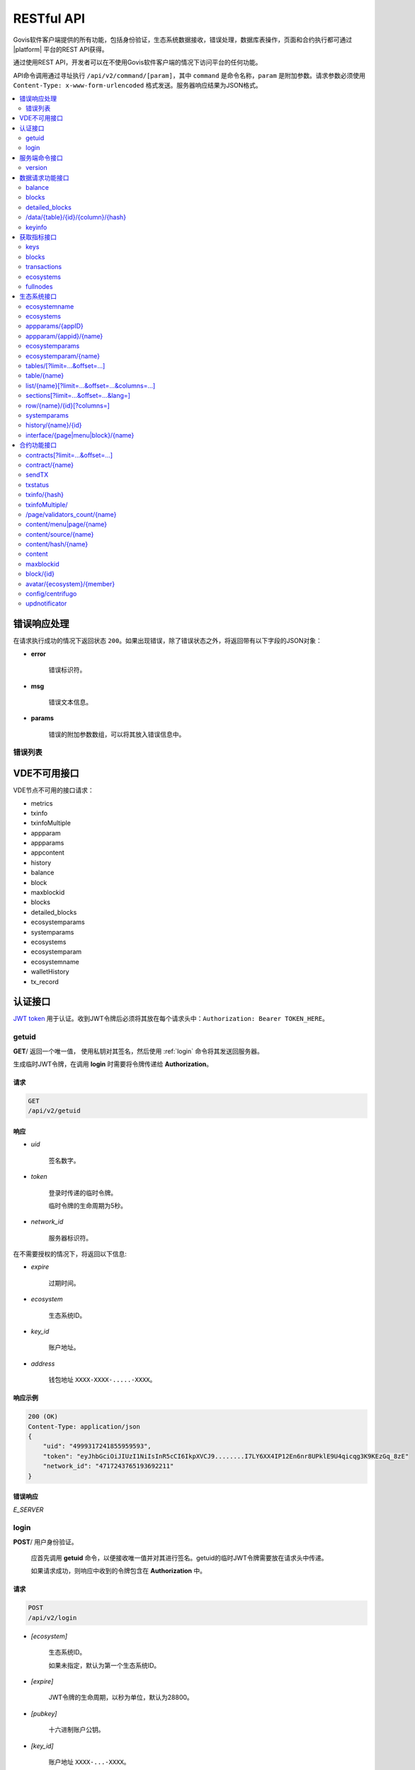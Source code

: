 .. _JWT token: https://jwt.io

RESTful API
###########

Govis软件客户端提供的所有功能，包括身份验证，生态系统数据接收，错误处理，数据库表操作，页面和合约执行都可通过 |platform| 平台的REST API获得。

通过使用REST API，开发者可以在不使用Govis软件客户端的情况下访问平台的任何功能。


API命令调用通过寻址执行 ``/api/v2/command/[param]``，其中 ``command`` 是命令名称，``param`` 是附加参数。请求参数必须使用 ``Content-Type: x-www-form-urlencoded`` 格式发送。服务器响应结果为JSON格式。 

.. contents::
   :depth: 2
   :local:



错误响应处理
==============

在请求执行成功的情况下返回状态 ``200``。如果出现错误，除了错误状态之外，将返回带有以下字段的JSON对象：

* **error**
    
    错误标识符。

* **msg**
    
    错误文本信息。

* **params**
    
    错误的附加参数数组，可以将其放入错误信息中。


.. code-block:: default
    :caption: 响应示例

    400 (Bad 请求)
    Content-Type: application/json
    {
        "err": "E_INVALIDWALLET",
        "msg": "Wallet 1234-5678-9012 is not valid",
        "params": ["1234-5678-9012"]
    }


错误列表
----------

.. describe:: E_CONTRACT
    
    不存在 ``%s`` 合约

.. describe:: E_DBNIL

    数据库为空

.. describe:: E_DELETEDKEY

    账户地址已冻结

.. describe:: E_ECOSYSTEM

    生态系统 ``%d`` 不存在

.. describe:: E_EMPTYPUBLIC

    账户公钥无效

.. describe:: E_KEYNOTFOUND

    账户地址未找到

.. describe:: E_HASHWRONG

    哈希不正确

.. describe:: E_HASHNOTFOUND

    哈希未找到

.. describe:: E_HEAVYPAGE

    页面加载过多

.. describe:: E_INVALIDWALLET

    钱包地址 ``%s`` 无效

.. describe:: E_LIMITTXSIZE

    该交易大小已超出限制

.. describe:: E_NOTFOUND

    页面或菜单内容未找到

.. describe:: E_PARAMNOTFOUND

    参数未找到

.. describe:: E_PERMISSION

    没有权限

.. describe::  E_QUERY

    数据库查询错误

.. describe:: E_RECOVERED

    API发生恐慌性错误。

    如果出现恐慌性错误，则返回错误。

    这个错误意味着您遇到了一个需要查找和修复的bug。

.. describe:: E_SERVER


    服务器错误。

    如果在golang库函数中有错误，则返回。*msg* 字段包含错误文本信息。

    在响应任何命令时都可能出现 **E_SERVER** 错误。如果由于输入参数不正确而出现，则可以将其更改为相关错误。在另一种情况下，这个错误报告无效的操作或不正确的系统配置，这需要更详细的调查报告。

.. describe:: E_SIGNATURE

    签名不正确

.. describe:: E_STATELOGIN

    ``%s`` 不是生态系统 ``%s`` 内的成员

.. describe:: E_TABLENOTFOUND

    数据表 ``%s`` 未找到

.. describe:: E_TOKENEXPIRED

    会话已失效 ``%s``

.. describe:: E_UNAUTHORIZED

    未经授权。
    
    在没有执行登录或会话过期的情况下，除 ``getuid、login`` 之外，任何命令都返回 **E_UNAUTHORIZED** 错误。

.. describe:: E_UNKNOWNUID

    未知UID

.. describe:: E_UPDATING

    节点正在更新区块链

.. describe:: E_STOPPING

    节点已停止

.. describe:: E_NOTIMPLEMENTED

    尚未实现

.. describe:: E_BANNED

    该账户地址在 ``%s`` 乾禁止使用

.. describe:: E_CHECKROLE

    拒绝访问


VDE不可用接口
=========================

VDE节点不可用的接口请求：

- metrics
- txinfo
- txinfoMultiple
- appparam
- appparams
- appcontent
- history
- balance
- block
- maxblockid
- blocks
- detailed_blocks
- ecosystemparams
- systemparams
- ecosystems
- ecosystemparam
- ecosystemname
- walletHistory
- tx_record

认证接口
==============

`JWT token`_ 用于认证。收到JWT令牌后必须将其放在每个请求头中：``Authorization: Bearer TOKEN_HERE``。

getuid
---------

**GET**/ 返回一个唯一值， 使用私钥对其签名，然后使用 :ref:`login` 命令将其发送回服务器。

生成临时JWT令牌，在调用 **login** 时需要将令牌传递给 **Authorization**。

请求
"""""""

.. code-block:: default
    
    GET
    /api/v2/getuid


响应
""""""""

* *uid*

    签名数字。

* *token*

    登录时传递的临时令牌。

    临时令牌的生命周期为5秒。

* *network_id*

    服务器标识符。

在不需要授权的情况下，将返回以下信息:

* *expire*

    过期时间。

* *ecosystem*

    生态系统ID。

* *key_id*

    账户地址。

* *address*

    钱包地址 ``XXXX-XXXX-.....-XXXX``。


响应示例
""""""""""""""""

.. code-block:: default
    
    200 (OK)
    Content-Type: application/json
    {
        "uid": "4999317241855959593",
        "token": "eyJhbGciOiJIUzI1NiIsInR5cCI6IkpXVCJ9........I7LY6XX4IP12En6nr8UPklE9U4qicqg3K9KEzGq_8zE"
        "network_id": "4717243765193692211"
    }
    


错误响应
"""""""""""""

*E_SERVER*


.. _login:

login
-----

**POST**/ 用户身份验证。

    应首先调用 **getuid** 命令，以便接收唯一值并对其进行签名。getuid的临时JWT令牌需要放在请求头中传递。

    如果请求成功，则响应中收到的令牌包含在 **Authorization** 中。

请求
"""""""

.. code-block:: default

    POST
    /api/v2/login
    

* *[ecosystem]*

    生态系统ID。 

    如果未指定，默认为第一个生态系统ID。

* *[expire]*

    JWT令牌的生命周期，以秒为单位，默认为28800。

* *[pubkey]*

    十六进制账户公钥。

* *[key_id]*

    账户地址 ``XXXX-...-XXXX``。 

    在公钥已经存储在区块链中的情况下使用此参数。不能与 *pubkey* 参数一起使用。

* *signature*

    通过getuid收到的uid签名。

响应
""""""""

* *token*

    JWT令牌。

* *ecosystem*

    生态系统ID。

* *key_id*
    账户地址ID

* *address*

    钱包地址 ``XXXX-XXXX-.....-XXXX``。

* *notify_key*

    通知ID。

* *isnode*

    该账户地址是否是该节点的所有者。值： ``true,false``。

* *isowner*

    该账户地址是否是该生态系统的创建者。值： ``true,false``。

* *obs*

    登录的生态系统是否为VDE。值： ``true,false``。

响应示例
""""""""""""""""

.. code-block:: default
    
    200 (OK)
    Content-Type: application/json
    {
        "token": "eyJhbGciOiJIUzI1NiIsInR5cCI6IkpXVCJ9........AHDRDqDFBoWEHw-9lfIcLobehvNEeIYBB4BIb5J72aQ"
        "ecosystem":"1",
        "key_id":"54321",
        "address": "4321-....-2223"
    }      

错误响应
"""""""""""""

*E_SERVER, E_UNKNOWNUID, E_SIGNATURE, E_STATELOGIN, E_EMPTYPUBLIC* 


服务端命令接口
================

    
version
-------

**GET**/ 返回当前服务器版本。 

该请求不需要登录授权。
 
请求
"""""""

.. code-block:: default

    GET
    /api/v2/version
    

响应示例
""""""""""""""""

.. code-block:: default
    
    200 (OK)
    Content-Type: application/json
    "1.2.6"


数据请求功能接口
======================


balance
-------

**GET**/ 请求当前生态系统中帐户地址的余额。

请求
"""""""

.. code-block:: default 
    
    GET
    /api/v2/balance/{wallet}
    

* *wallet*

    地址标识符，可以任何格式指定 ``int64, uint64, XXXX-...-XXXX``。 在用户当前登录的生态系统中查询该地址。
    

响应
""""""""

* *amount*

    最小单位的帐户余额。

* *money*
    
    帐户余额。
    

响应示例
""""""""""""""""

.. code-block:: default 
    
    200 (OK)
    Content-Type: application/json
    {
        "amount": "877450000000000",
        "money": "877.45"
    }      
    

错误响应
"""""""""""""

*E_SERVER, E_INVALIDWALLET*


blocks
------

**GET**/ 返回其中包含每个区块中交易的相关附加信息列表。

该请求不需要登录授权。


请求
"""""""

.. code-block:: default 

    GET 
    /api/v2/blocks

* *block_id*

    要查询的起始区块高度。

* *count*

    区块数量。


响应
""""""""

* 区块高度

    区块中的交易列表以及每个交易的附加信息：

        * *hash*

            交易哈希。

        * *contract_name*

            合约名称。

        * *params*

            合约参数数组。

        * *key_id*

            对于第一个区块，是签署该交易的第一个区块的账户地址。

            对于所有其他区块，是签署该交易的账户地址。


响应示例
""""""""""""""""

.. code-block:: default 

    200 (OK)
    Content-Type: application/json
    {"1":
        [{"hash":"O1LhrjKznrYa0z5n5cej6p5Y1j5E9v/oV27VPRJmfgo=",
        "contract_name":"",
        "params":null,
        "key_id":-118432674655542910}]
    }

错误响应
"""""""""""""

*E_SERVER, E_NOTFOUND*


detailed_blocks
---------------

**GET**/ 返回其中包含每个区块中交易的详细附加信息列表。

该请求不需要登录授权。


请求
"""""""

.. code-block:: default 

    GET
    /api/v2/detailed_blocks


响应
""""""""

* 区块高度

    * *区块头*

        区块头包含以下字段：

            * *block_id*

                区块高度。

            * *time*

                区块生成时间戳。

            * *key_id*

                签署该区块的账户地址。

            * *node_position*

                在验证节点列表中生成区块的节点的位置。

            * *version*

                区块结构版本。

    * *hash*

        区块哈希。

    * *node_position*

        在验证节点列表中生成区块的节点的位置。  

    * *key_id*

        签署该区块的账户地址。

    * *time*

        区块生成时间戳。

    * *tx_count*

        该区块内的交易数。

    * *rollback_hash*

        区块回滚哈希值。

    * *mrkl_root*

        该区块交易的默克尔树。

    * *bin_data*

        区块头、区块内所有交易、上一个区块哈希和生成该区块的节点私钥的序列化。

    * *sys_update*

        区块内是否包含更新系统参数的交易。

    * *交易*

        区块中的交易列表以及每个交易的附加信息：

            * *hash*

                交易哈希。

            * *contract_name*

                合约名称。

            * *params*

                合约参数。

            * *key_id*

                签署该交易的账户地址。

            * *time*

                交易生成时间戳。

            * *type*

                交易类型。


响应示例
""""""""""""""""

.. code-block:: default 

    200 (OK)
    Content-Type: application/json
    {"1":
        {"header":
            {"block_id":1,
            "time":1551069320,
            "ecosystem_id":0,
            "key_id":-118432674655542910,
            "node_position":0,
            "version":1},
        "hash":"3NxhvswmpGvRdw8HdkrniI5Mx/q14Z4d5hwGKMp6KHI=",
        "ecosystem_id":0,
        "node_position":0,
        "key_id":-118432674655542910,
        "time":1551069320,
        "tx_count":1,
        "rollbacks_hash":"I2JHugpbdMNxBdNW1Uc0XnbiXFtzB74yD9AK5YI5i/k=",
        "mrkl_root":"MTZiMjY2NGJjOWY3MDAyODlhYjkyMDVhZDQwNDgxNzkxMjY1MWJjNjczNDkyZjk5MWI2Y2JkMjAxNTIwYjUyYg==",
        "bin_data":null,
        "sys_update":false,
        "gen_block":false,
        "stop_count":0,
        "transactions":[
            {"hash":"O1LhrjKznrYa0z5n5cej6p5Y1j5E9v/oV27VPRJmfgo=","contract_name":"","params":null,"key_id":0,"time":0,"type":0}]
        }
    }

错误响应
"""""""""""""

*E_SERVER, E_NOTFOUND*


/data/{table}/{id}/{column}/{hash}
----------------------------------

**GET**/ 如果指定哈希与指定数据表、字段和记录中的数据匹配，则此请求将返回数据。否则返回错误。

该请求不需要登录授权。 

请求
"""""""

.. code-block:: default 

    GET
    /data/{table}/{id}/{column}/{hash}


* *table*

    数据表名称。

* *id*

    记录ID。

* *column*

    字段名称

* *hash*

    请求数据的哈希。

响应
""""""""

    二进制数据


keyinfo
-------

**GET**/ 返回一个生态系统列表，其中包含注册了指定地址的角色。

该请求不需要登录授权。


请求
"""""""

.. code-block:: default 
    
    GET
    /api/v2/keyinfo/{key_id}


* *key_id*

    地址标识符，可以任何格式指定 ``int64, uint64, XXXX-...-XXXX``。

    该请求在所有生态系统中查询。


响应
""""""""

* *ecosystem*

    生态系统ID。

* *name*

    生态系统名称。

* *roles*

    具有 *id* 和 *name* 字段的角色列表。


响应示例
""""""""""""""""

.. code-block:: default 
    
    200 (OK)
    Content-Type: application/json
    [{
        "ecosystem":"1",
        "name":"platform ecosystem",
        "roles":[{"id":"1","name":"Admin"},{"id":"2","name":"Developer"}]
    }]


错误响应
"""""""""""""

*E_SERVER, E_INVALIDWALLET* 



获取指标接口
===============

keys
----

**GET**/ 返回账户地址数量。


请求
"""""""

.. code-block:: default 

    GET
    /api/v2/metrics/keys


响应示例
""""""""""""""""

.. code-block:: default 

    200 (OK)
    Content-Type: application/json
    {
        "count": 28
    }


blocks
------

**GET**/ 返回区块数量。


请求
"""""""

.. code-block:: default 

    GET
    /api/v2/metrics/blocks


响应示例
""""""""""""""""

.. code-block:: default 

    200 (OK)
    Content-Type: application/json
    {
        "count": 28
    }


transactions
------------

**GET**/ 返回交易总数量。


请求
"""""""

.. code-block:: default 

    GET
    /api/v2/metrics/transactions


响应示例
""""""""""""""""

.. code-block:: default 

    200 (OK)
    Content-Type: application/json
    {
        "count": 28
    }


ecosystems
----------

**GET**/ 返回生态系统的数量。


请求
"""""""

.. code-block:: default 

    GET
    /api/v2/metrics/ecosystems


响应示例
""""""""""""""""

.. code-block:: default 

    200 (OK)
    Content-Type: application/json
    {
        "count": 28
    }

    
fullnodes
---------

**GET**/ 返回验证节点的数量。

.. code::

    GET
    /api/v2/metrics/fullnodes

响应示例
""""""""""""""""

.. code-block:: default 

    200 (OK)
    Content-Type: application/json
    {
        "count": 28
    }


生态系统接口
=======================

ecosystemname
-------------

**GET**/ 通过其标识符返回生态系统的名称。

该请求不需要登录授权。

.. code-block:: default 

    GET
    /api/v2/ecosystemname?id=..
    

* *id*

    生态系统ID。


响应示例
""""""""""""""""

.. code-block:: default 

    200 (OK)
    Content-Type: application/json
    {
        "ecosystem_name": "platform_ecosystem"
    }


错误响应
"""""""""""""

*E_PARAMNOTFOUND*


ecosystems
----------

**GET**/ 返回生态系统数量。

.. code-block:: default  
    
    GET
    /api/v2/ecosystems/


响应
""""""""

* *number*

    已安装的生态系统数量。


响应示例
""""""""""""""""

.. code-block:: default  
    
    200 (OK)
    Content-Type: application/json
    {
        "number": 100,
    }      



appparams/{appID}
-------------------

**GET**/ 返回当前或指定生态系统中的应用程序参数列表。
 

请求
"""""""

.. code-block:: default
    
    GET
    /api/v2/appparams
    
 
* *[appid]*

    应用程序ID。

* *[ecosystem]*

    生态系统ID；如果未指定，将返回当前生态系统的参数。

* *[names]*

    接收的参数列表。

    可以指定由逗号分隔的参数名称列表，例如: ``/api/v2/appparams/1?names=name,mypar``。


响应
""""""""
 
* *list*

    数组中的每个元素包含以下参数：
    
    * *name*，参数名称；
    * *value*，参数值；
    * *conditions*，更改参数的权限。
 

响应示例
""""""""""""""""

.. code-block:: default
    
    200 (OK)
    Content-Type: application/json
    {
        "list": [{ 
            "name": "name",
            "value": "MyState",
            "conditions": "true",
        }, 
        { 
            "name": "mypar",
            "value": "My value",
            "conditions": "true",
        }, 
        ]
    }      


错误响应
"""""""""""""

*E_ECOSYSTEM*


appparam/{appid}/{name}
-----------------------

**GET**/ 返回当前或指定生态系统中应用程序 **{appid}** 的参数 **{name}** 的相关信息。

请求
"""""""

.. code-block:: default
    
    GET
    /api/v2/appparam/{appid}/{name}[?ecosystem=1]

* *appid*

    应用程序ID。

* *name*

    请求的参数的名称。

* *[ecosystem]*

    生态系统ID（可选参数）。
    
    默认返回当前的生态系统。

响应
""""""""
     
* *id*

    参数ID。

* *name*

    参数名称。

* *value*

    参数值。

* *conditions*

    更改参数的权限。


响应示例
""""""""""""""""

.. code-block:: default
    
    200 (OK)
    Content-Type: application/json
    {
        "id": "10",
        "name": "par",
        "value": "My value",
        "conditions": "true"
    }      


错误响应
"""""""""""""

*E_ECOSYSTEM, E_PARAMNOTFOUND*


ecosystemparams
---------------

**GET**/ 返回生态系统参数列表。

请求
"""""""

.. code-block:: default
    
    GET
    /api/v2/ecosystemparams/[?ecosystem=...&names=...]
    

* *[ecosystem]*

    生态系统ID。如果未指定，将返回当前生态系统ID。

* *[names]*

    请求参数列表，以逗号分隔。

    例如: ``/api/v2/ecosystemparams/?names=name,currency,logo*``.


响应
""""""""

* *list*

    数组中的每个元素包含以下参数：

    * *name*
        
        参数名称。

    * *value*
    
        参数值。

    * *conditions*
        
        更改参数的权限。


响应示例
""""""""""""""""

.. code-block:: default
    
    200 (OK)
    Content-Type: application/json
    {
        "list": [{ 
            "name": "name",
            "value": "MyState",
            "conditions": "true",
        }, 
        { 
            "name": "currency",
            "value": "MY",
            "conditions": "true",
        }, 
        ]
    }      


错误响应
"""""""""""""

*E_ECOSYSTEM*


ecosystemparam/{name}
---------------------

**GET**/ 返回当前或指定生态系统中参数 **{name}** 的相关信息。


请求
"""""""

.. code-block:: default
    
    GET
    /api/v2/ecosystemparam/{name}[?ecosystem=1]
    
* *name*
    
    请求的参数名称。

* *[ecosystem]*
    
    可以指定生态系统ID。默认返回当前的生态系统ID。

响应
""""""""
    
* *name*
    
    参数名称。

* *value*
    
    参数值。
    
* *conditions*
    
    更改参数的权限。
    

响应示例
""""""""""""""""

.. code-block:: default
    
    200 (OK)
    Content-Type: application/json
    {
        "name": "currency",
        "value": "MYCUR",
        "conditions": "true"
    }      
    
错误响应
""""""""""""""""""""

*E_ECOSYSTEM*


tables/[?limit=...&offset=...]
------------------------------

**GET**/ 返回当前生态系统的数据表列表。可以设置偏移量和条目条数。

请求
"""""""

* *[limit]*

    条目条数，默认25条。
    
* *[offset]*

    偏移量，默认为0。

.. code-block:: default
    
    GET
    /api/v2/tables


响应
""""""""

* *count*

    数据表中的条目总数。

* *list*
    
    数组中的每个元素包含以下参数：

        * *name*
        
            无前缀的数据表名称。

        * *count*
        
            数据表中的条目数。


响应示例
""""""""""""""""

.. code-block:: default 
    
    200 (OK)
    Content-Type: application/json
    {
        "count": "100"
        "list": [{ 
            "name": "accounts",
            "count": "10",
        }, 
        { 
            "name": "citizens",
            "count": "5",
       }, 
        ]
    }    

    
table/{name}
------------

**GET**/ 返回当前生态系统请求数据表的相关信息。


返回以下字段信息： 

* *name*

    数据表名称。

* *insert*

    新增条目的权限。

* *new_column*

    新增字段权限。

* *update*

    更改条目权限。

* *columns*
    
    字段相关信息数组：

        * *name*

            字段名称。

        * *type*

            字段数据类型。

        * *perm*

            更改该字段值的权限。

请求
"""""""

.. code-block:: default 
    
    GET
    /api/v2/table/mytable
     
* *name*

    无生态系统前缀的数据表名称。

响应
""""""""

* *name*

    无生态系统前缀的数据表名称。

* *insert*

    新增条目的权限。

* *new_column*

    新增字段的权限。

* *update*

    更改条目权限。

* *conditions*
    
    更改表配置的权限。

* *columns*

    字段相关信息数组：

        * *name*
            
            字段名称。

        * *type*
            
            字段数据类型。

        * *perm*
        
            更改该字段值的权限。
    
响应示例
"""""""""""""""" 

.. code-block:: default 
    
    200 (OK)
    Content-Type: application/json
    {
        "name": "mytable",
        "insert": "ContractConditions(`MainCondition`)",
        "new_column": "ContractConditions(`MainCondition`)",
        "update": "ContractConditions(`MainCondition`)",
        "conditions": "ContractConditions(`MainCondition`)",
        "columns": [{"name": "mynum", "type": "number", "perm":"ContractConditions(`MainCondition`)" }, 
            {"name": "mytext", "type": "text", "perm":"ContractConditions(`MainCondition`)" }
        ]
    }      
    
错误响应
""""""""""""

*E_TABLENOTFOUND*  


list/{name}[?limit=...&offset=...&columns=...]
-------------------------------------------------

**GET**/ 返回当前生态系统中指定数据表条目的列表。可以设置偏移量和条目条数。

请求
"""""""

* *name*

    数据表名称。

* *[limit]*

    条目条数，默认25条。
    
* *[offset]*

    偏移量，默认为0。

* *[columns]*
    
    请求列的列表，以逗号分隔，如果未指定，将返回所有列。在所有情况下都会返回id列。

.. code-block:: default 
    
    GET
    /api/v2/list/mytable?columns=name
    
响应
""""""""

* *count*

    条目总数。

* *list*

    数组中的每个元素包含以下参数：

        * *id*
            
            条目ID。

        * 请求列的序列。

响应示例
""""""""""""""""

.. code-block:: default 
    
    200 (OK)
    Content-Type: application/json
    {
        "count": "10"
        "list": [{ 
            "id": "1",
            "name": "John",
        }, 
        { 
            "id": "2",
            "name": "Mark",
       }, 
        ]
    }   


sections[?limit=...&offset=...&lang=]
-------------------------------------

**GET**/ 返回当前生态系统的 *sections* 表条目的列表，可以设置偏移量和条目条数。

如果 *role_access* 字段包含角色列表，并且不包括当前角色，则不会返回记录。*title* 字段内数据将被请求头的 *Accept-Language* 语言资源替换。

请求
"""""""

* *[limit]*

    条目条数，默认25条。
    
* *[offset]*

    偏移量，默认为0。

* *[lang]* 

    该字段指定多语言资源代码或本地化，例如：*en，zh*。如果未找到指定的多语言资源，例如：*en-US*，则在多语言资源组 *en* 中搜索。

.. code-block:: default
    
    GET
    /api/v2/sections


响应
""""""""

* *count*

    *sections* 表条目总数。

* *list* 

    数组中每个元素都包含sections表中所有列的信息。


响应示例
""""""""""""""""

.. code-block:: default

    200 (OK)
    Content-Type: application/json
    {
        "count": "2"
        "list": [{
            "id": "1",
            "title": "Development",
           "urlpage": "develop",
           ...
        },
        ]
    }


错误响应
"""""""""""""

*E_TABLENOTFOUND*    


  
row/{name}/{id}[?columns=]
-------------------------------

**GET**/ 返回当前生态系统中指定数据表的条目。可以指定要返回的列。

请求
"""""""

* *name*

    数据表名称。

* *id*

    条目ID。

* *[columns]*

    请求列的列表，以逗号分隔，如果未指定，将返回所有列。在所有情况下都会返回id列。

.. code-block:: default 
    
    GET
    /api/v2/row/mytable/10?columns=name
    
响应
""""""""

* *value* 

    接收列值的数组

        * *id* 
  
            条目ID。

        * 请求列的序列。 

响应示例
""""""""""""""""

.. code-block:: default 
    
    200 (OK)
    Content-Type: application/json
    {
        "values": {
        "id": "10",
        "name": "John",
        }
    }   

错误响应
"""""""""""""

*E_NOTFOUND*


systemparams
------------

**GET**/ 返回平台参数列表。

请求
"""""""
 
.. code-block:: default 
    
    GET
    /api/v2/systemparams/[?names=...]

* *[names]* 
    请求参数列表，用逗号分隔。例如 ``/api/v2/systemparams/?names=max_columns,max_indexes``。
 
响应
"""""""""""""
 
* *list*

    数组中每个元素包含以下参数：

        * *name*
            
            参数名称。

        * *value*

            参数值。

        * *conditions*
            
            更改参数的权限。

响应示例
""""""""""""""""
 
.. code-block:: default 
    
    200 (OK)
    Content-Type: application/json
    {
        "list": [{ 
            "name": "max_columns",
            "value": "100",
            "conditions": "ContractAccess("@1UpdateSysParam")",
        }, 
        { 
            "name": "max_indexes",
            "value": "1",
            "conditions": "ContractAccess("@1UpdateSysParam")",
        }, 
        ]
    }      

错误响应
"""""""""""""

*E_PARAMNOTFOUND*


history/{name}/{id}
-------------------

**GET**/ 返回当前生态系统中指定数据表中条目的更改记录。

请求
"""""""
 
 * *name*
 
    数据表名称。

 * *id*
 
    条目ID。
 
响应
"""""""""""""

 * *list* 
    
    数组中每个元素包含所请求条目的更改记录。

响应示例
"""""""""""""""""""""

.. code-block:: default 
    
    200 (OK)
    Content-Type: application/json
    {
        "list": [
            {
                "name": "default_page",
                "value": "P(class, Default Ecosystem Page)"
            },
            {
                "menu": "default_menu"
            }
        ]
    }

interface/{page|menu|block}/{name}
----------------------------------

**GET**/ 返回当前生态系统指定数据表（pages，menu或blocks）中 *name* 字段的条目。
 
.. code-block:: default 
    
    GET
    /api/v2/interface/page/default_page 

 
请求
"""""""
 
* *name*

    指定表中条目的名称。
 
响应
""""""""
 
* *id*

    条目ID。
* *name* 

    条目名称。

* *other* 

    该表的其他列。

响应示例
""""""""""""""""

.. code-block:: default 
    
    200 (OK)
    Content-Type: application/json
    {
        "id": "1",
        "name": "default_page",
    "value": "P(Page content)",
    "default_menu": "default_menu",
    "validate_count": 1
    }   

错误响应
"""""""""""""

*E_QUERY*, *E_NOTFOUND* 

合约功能接口
====================================

contracts[?limit=...&offset=...]
--------------------------------

**GET**/ 返回当前生态系统中的合约列表，可以设置偏移量和条目条数。

请求
"""""""


* *[limit]*

    条目条数，默认25条。
    
* *[offset]*

    偏移量，默认为0。

.. code-block:: default 
    
    GET
    /api/v2/contracts

响应
""""""""

* *count*

    条目总数。

* *list*

    数组中每个元素包含以下参数：

        * *id*

            合约ID。

        * *name*

            合约名称。

        * *value*
        
            合约内容。
            
        * *wallet_id*
        
            合约绑定的账户地址。

        * *address*
        
            合约绑定的钱包地址 ``XXXX-...-XXXX``。

        * *ecosystem_id*

            合约所属的生态系统ID。

        * *app_id*
            
            合约所属的应用程序ID。

        * *conditions*
        
            更改合约的权限。

        * *token_id*
            
            作为支付合约费用的通证所在的生态系统ID。

响应示例
""""""""""""""""

.. code-block:: default 
    
    200 (OK)
    Content-Type: application/json
    {
        "count": "10"
        "list": [{ 
            "id": "1",
            "name": "MainCondition",
            "token_id":"1", 
            "wallet_id":"0", 
            "value":"contract MainCondition {
  conditions {
      if(EcosysParam(`founder_account`)!=$key_id)
      {
          warning `Sorry, you dont have access to this action.`
        }
      }
    }",
    "address":"0000-0000-0000-0000-0000",
    "conditions":"ContractConditions(`MainCondition`)"        
     }, 
    ...
      ]
    }   


contract/{name}
---------------

**GET**/ 返回指定合约的相关信息。默认在当前生态系统中查询合约。

请求
"""""""

* *name*

    合约名称。

.. code-block:: default 
    
    GET
    /api/v2/contract/mycontract
    
响应
""""""""

* *id*

    VM中合约ID。

* *name*

    带生态系统ID的合约名称 ``@1MainCondition``。
    
* *state*

    合约所属的生态系统ID。

* *walletid*

    合约绑定的账户地址。

* *tokenid* 

    作为支付合约费用的通证所在的生态系统ID。

* *address*
    
    合约绑定的钱包地址 ``XXXX-...-XXXX``。

* *tableid*

    *contracts* 表中合约所在的条目ID。

* *fields*

    数组中包含合约 **data** 部分每个参数的结构信息：

        * *name*
        
            参数名称。
        
        * *type*
            参数类型。

        * *optional*
            
            参数选项，`true` 表示可选参数，`false` 表示必选参数。

响应示例
""""""""""""""""

.. code-block:: default 
    
    200 (OK)
    Content-Type: application/json
    {
        "fields" : [
            {"name":"amount", "type":"int", "optional": false},
            {"name":"name", "type":"string", "optional": true}
        ],
        "id": 150,
        "name": "@1mycontract",
        "tableid" : 10,
    }      

错误响应
""""""""""""""

*E_CONTRACT*


sendTX
------

**POST**/ 接收参数中的交易并将其添加到交易队列，如果请求执行成功，则返回交易哈希。该哈希可获得区块内对应的交易，在发生错误响应时，该哈希包含在错误文本信息中。

请求
"""""""

* *tx_key* 
    
    交易内容，该参数可指定任何名称，支持接收多个交易。

.. code-block:: default

    POST
    /api/v2/sendTx

    Headers:
    Content-Type: multipart/form-data

    Parameters:
    tx1 - 交易1
    txN - 交易N

响应
""""""""

* *hashes* 
    
    交易哈希数组：

        * *tx1*
            
            交易1的哈希。

        * *txN*
            
            交易N的哈希。

响应示例
""""""""""""""""

.. code-block:: default

    200 (OK)
    Content-Type: application/json
    {
        "hashes": {
            "tx1": "67afbc435634.....",
            "txN": "89ce4498eaf7.....",
    }

错误响应
"""""""""""""

*E_LIMITTXSIZE*,*E_BANNED*

.. _api-txstatus:

txstatus
--------

**POST**/ 返回指定交易哈希的区块ID和错误信息，如果区块ID和错误文本信息的返回值为空，则该交易尚未包含在区块中。

请求
"""""""

* *data*
    
    交易哈希的JSON列表。

.. code-block:: default 
    
    {"hashes":["contract1hash", "contract2hash", "contract3hash"]}

.. code-block:: default 

    POST
    /api/v2/txstatus/


响应
""""""""

* *results*

    数据字典中交易哈希作为键，交易详细作为值。

    *hash*
    
        交易哈希。

        * *blockid*

            如果交易执行成功，则返回区块ID；
            如果交易执行失败，则 *blockid* 为 `0`。

        * *result*

            通过 **$result** 变量返回交易结果。

        * *errmsg*

            如果执行交易失败，则返回错误文本信息。
            
响应示例
""""""""""""""""

.. code-block:: default

    200 (OK)
    Content-Type: application/json
    {"results":
      {
        "hash1": {
             "blockid": "3123",
             "result": "",
         },
         "hash2": {
              "blockid": "3124",
              "result": "",
         }
       }
     }

错误响应
"""""""""""""

*E_HASHWRONG, E_HASHNOTFOUND*


txinfo/{hash}
-------------

**GET**/ 返回指定哈希的交易相关信息，包括区块ID和确认数。如果指定可选参数，可还可返回合约名称及其相关参数。

请求
"""""""

* *hash*

    交易哈希。

* *[contractinfo]* 

    合约详细参数标识，要获取该交易相关的合约详情，需指定 ``contractinfo=1``。

.. code-block:: default 
    
    GET
    /api/v2/txinfo/c7ef367b494c7ce855f09aa3f1f2af7402535ea627fa615ebd63d437db5d0c8a?contractinfo=1


响应
""""""""

* *blockid*

    包含该交易的区块ID。如果该值为 ``0``，则找不到该哈希的交易。

* *confirm* 

    该区块 *blockid* 的确认数。
    
* *data*

    如果指定了 ``contentinfo=1``，则合约详情返回给该参数。

响应示例
""""""""""""""""

.. code-block:: default 
    
    200 (OK)
    Content-Type: application/json
    {
        "blockid": "9",
        "confirm": 11,
        "data": {
            "block": "9",
            "contract": "@1NewContract",
            "params": {
                "ApplicationId": 1,
                "Conditions": "true",
                "Value": "contract crashci4b {\n\t\t\tdata {}\n\t\t}"
            }
        }
    }

错误响应
"""""""""""""

*E_HASHWRONG*


txinfoMultiple/
---------------

**GET**/ 返回指定哈希的交易相关信息。


请求
"""""""

* *hash*

    交易哈希列表。

* *[contractinfo]* 

    合约详细参数标识，要获取该交易相关的合约详情，需指定 ``contractinfo=1``。

.. code-block:: default 

    {"hashes":["contract1hash", "contract2hash", "contract3hash"]}

.. code-block:: default 
    
    GET
    /api/v2/txinfoMultiple/
    

响应
""""""""

* *results* 

    数据字典中交易哈希作为键，交易详细作为值。

        *hash*

            交易哈希。
            
            *blockid*

                包含该交易的区块ID。如果该值为 ``0``，则找不到该哈希的交易。

            *confirm* 

                该区块 *blockid* 的确认数。
                
            *data*

                如果指定了 ``contentinfo=1``，则合约详情返回给该参数。


响应示例
""""""""""""""""

.. code-block:: default 
    
    200 (OK)
    Content-Type: application/json
    {"results":
      { 
        "hash1": {
             "blockid": "3123",
             "confirm": "5",
         },
         "hash2": {
              "blockid": "3124",
              "confirm": "3",
         }
       }
     }



错误响应
"""""""""""""

*E_HASHWRONG*


/page/validators_count/{name}
-----------------------------

**GET**/ 返回指定页面所需验证的节点数。

请求
"""""""

* *name* 

    带生态系统ID的页面名称，格式为 ``@ecosystem_id%%page_name%``，例如 ``@1main_page``。

.. code-block:: default 

    GET
    /api/v2/page/validators_count/@1page_name


响应
""""""""

* *validate_count*

    指定页面所需验证的节点数。

响应示例
""""""""""""""""

.. code-block:: default 
    
    200 (OK)
    Content-Type: application/json
    {"validate_count":1}


错误响应
"""""""""""""

*E_NOTFOUND, E_SERVER*


content/menu|page/{name}
--------------------------

**POST**/ 返回指定页面或菜单名称的代码JSON对象树，这是模版引擎处理的结果。
    
请求
"""""""

* *name*
    
    页面或菜单名称。

.. code-block:: default 
    
    POST
    /api/v2/content/page/default

    
响应
""""""""

* *menu*

    请求 *content/page/...* 时，页面所属的菜单名称。

* *menutree*

    请求 *content/page/...* 时，页面的菜单JSON对象树。

* *title*–head for the menu *content/menu/...*

    请求 *content/menu/...* 时，菜单标题。

* *tree*

    页面或菜单JSON对象树。


响应示例
""""""""""""""""

.. code-block:: default 
    
    200 (OK)
    Content-Type: application/json
    {
        "tree": {"type":"......", 
              "children": [
                   {...},
                   {...}
              ]
        },
    }      


错误响应
"""""""""""""

*E_NOTFOUND*


content/source/{name}
---------------------

**POST**/ 返回指定页面名称的代码JSON对象树。不执行任何函数或接收任何数据。返回的JSON对象树对应于页面模版，可以在可视化页面设计器中使用。如果找不到页面，则返回404错误。
请求
"""""""
 
* *name*

    页面名称。


响应
""""""""

.. code-block:: default 
    
    POST
    /api/v2/content/source/default


* *tree*

    页面的JSON对象树。
 

响应示例
""""""""""""""""

.. code-block:: default 
    
    200 (OK)
    Content-Type: application/json
    {
        "tree": {"type":"......", 
              "children": [
                   {...},
                   {...}
              ]
        },
    }      
 

错误响应
"""""""""""""

*E_NOTFOUND, E_SERVER*


content/hash/{name}
-------------------

**POST**/ 返回指定页面名称的SHA256哈希，如果找不到页面，则返回404错误。

该请求不需要登录授权。要向其他节点发出请求时接收正确的哈希，还必须传递 *ecosystem,keyID,roleID,isMobile* 参数。要从其他生态系统接收页面，生态系统ID必须在页面名称中添加前缀。例如：``@2mypage``。


请求
"""""""

* *name*

    带生态系统ID的页面名称。

* *ecosystem*

    生态系统ID。

* *keyID*

    账户地址。

* *roleID*

    角色ID。

* *isMobile*

    移动平台的参数标识。


.. code-block:: default 
    
    POST
    /api/v2/content/hash/default

响应
""""""""

* *hex*
    
    十六进制哈希值。

响应示例
""""""""""""""""

.. code-block:: default 
    
    200 (OK)
    Content-Type: application/json
    {
        "hash": "b631b8c28761b5bf03c2cfbc2b49e4b6ade5a1c7e2f5b72a6323e50eae2a33c6"
    }      

错误响应
"""""""""""""

*E_NOTFOUND, E_SERVER, E_HEAVYPAGE*

.. _api-content:

content
-------

**POST**/ 从 **template** 参数返回页面代码的JSON对象数，如果将可选参数 **source** 指定为 ``true或1``，则该JSON对象树不执行任何函数和接收数据。该JSON对象树可以在可视化页面设计器中使用。

该请求不需要登录授权。
 
请求
"""""""
 
* *template*

    页面代码。

* *[source]*
    
    如果指定为 ``true或1``，则JSON对象树不执行任何函数和接收数据。

.. code-block:: default
    
    POST
    /api/v2/content


响应
""""""""
 
* *tree*

    JSON对象树。

响应示例
""""""""""""""""

.. code-block:: default 
    
    200 (OK)
    Content-Type: application/json
    {
        "tree": {"type":"......", 
              "children": [
                   {...},
                   {...}
              ]
        },
    }      

错误响应
"""""""""""""

*E_NOTFOUND, E_SERVER*


maxblockid
----------

**GET**/ 返回当前节点上的最高区块ID。


该请求不需要登录授权。

请求
"""""""

.. code-block:: default 
 
    GET
    /api/v2/maxblockid


响应
"""""""""""""

* *max_block_id*

    当前节点上的最高区块ID。


响应示例
"""""""""""""""""""""

.. code-block:: default 

    200 (OK)
    Content-Type: application/json
    {
        "max_block_id" : 341,
    }

错误响应
"""""""""""""

*E_NOTFOUND*


block/{id}
----------

**GET**/ 返回指定区块ID的相关信息。

该请求不需要登录授权。

请求
"""""""

* *id*

    区块ID。

.. code-block:: default 
    
    POST
    /api/v2/block/32

响应
"""""""""""""

* *hash*

    区块哈希值。

* *key_id*

    签署该区块的账户地址。

* *time*

    区块生成时间戳。

* *tx_count*

    该区块内的交易总数。

* *rollbacks_hash*

    区块回滚哈希值。

* *node_position*

    该区块在验证节点列表的位置。

响应示例
"""""""""""""""""""""

.. code-block:: default 
    
    200 (OK)
    Content-Type: application/json
    {
        "hash": "1x4S5s/zNUTopP2YK43SppEyvT2O4DW5OHSpQfp5Tek=",
        "key_id": -118432674655542910,
        "time": 1551145365,
        "tx_count": 3,
        "rollbacks_hash": "47DEQpj8HBSa+/TImW+5JCeuQeRkm5NMpJWZG3hSuFU=",
        "node_position": 0,
    }      


错误响应
"""""""""""""

*E_NOTFOUND*


avatar/{ecosystem}/{member}
---------------------------

**GET**/ 返回 *member* 表中用户的头像（无需登录即可使用）。

 
请求
"""""""
 
* *ecosystem*

    生态系统ID。

* *member*

    用户的账户地址。
 
.. code-block:: default 
    
    GET
    /api/v2/avatar/1/-118432674655542910


响应
""""""""
 
请求头 *Content-Type* 为图像类型，图像数据在响应体中返回。

响应示例 
""""""""""""""""

.. code-block:: default 
    
    200 (OK)
    Content-Type: image/png  

错误响应
"""""""""""""

*E_NOTFOUND* *E_SERVER*


config/centrifugo
-----------------

**GET**/ 返回centrifugo的主机地址和端口。

该请求不需要登录授权。
 
请求
"""""""

.. code-block:: default 
    
    GET
    /api/v2/config/centrifugo

响应
""""""""

响应结果格式 ``http://address:port``，例如: ``http://127.0.0.1:8100``。
 
错误响应
"""""""""""""

*E_SERVER*
 

updnotificator
--------------

**POST**/ 发送尚未发送到centrifugo通知服务的所有消息。仅发送指定生态系统和成员的消息。

该请求不需要登录授权。

请求
"""""""

* *id*

    成员的账户地址。

* *ecosystem*

    生态系统ID。

.. code-block:: default 

    POST
    /api/v2/updnotificator

响应示例
""""""""""""""""

.. code-block:: default 

    200 (OK)
    Content-Type: application/json
    {
        "result": true
    }      
